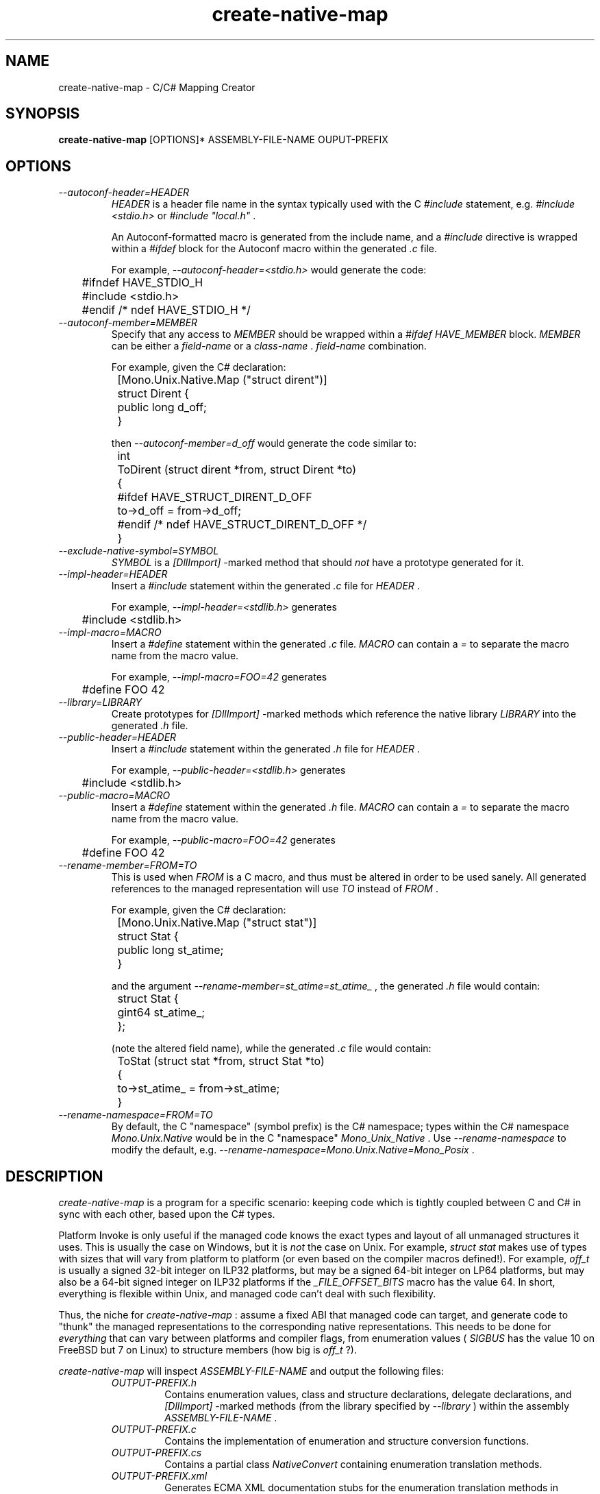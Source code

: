 .\" 
.\" create-native-map manual page.
.\" (C) 2006 Jonathan Pryor
.\" Author:
.\"   Jonathan Pryor (jonpryor@vt.edu)
.\"
.de Sp \" Vertical space (when we can't use .PP)
.if t .sp .5v
.if n .sp
..
.TH "create-native-map" 1
.SH NAME
create-native-map \- C/C# Mapping Creator
.SH SYNOPSIS
.B create-native-map
[OPTIONS]* ASSEMBLY-FILE-NAME OUPUT-PREFIX
.SH OPTIONS
.TP
.I \--autoconf-header=HEADER
.I HEADER
is a header file name in the syntax typically used with the C 
.I #include
statement, e.g.
.I "#include <stdio.h>"
or 
.I "#include ""local.h"""
\&.
.Sp
An Autoconf-formatted macro is generated from the include name, and a
.I #include
directive is wrapped within a
.I #ifdef
block for the Autoconf macro within the generated
.I .c
file.
.Sp
For example,
.I "--autoconf-header=<stdio.h>"
would generate the code:
.nf

	#ifndef HAVE_STDIO_H
	#include <stdio.h>
	#endif /* ndef HAVE_STDIO_H */

.fi
.TP
.I \--autoconf-member=MEMBER
Specify that any access to 
.I MEMBER
should be wrapped within a 
.I #ifdef HAVE_MEMBER
block.
.I MEMBER
can be either a 
.I field-name
or a 
.I class-name
\&.
.I field-name
combination.
.Sp
For example, given the C# declaration:
.nf

	[Mono.Unix.Native.Map ("struct dirent")]
	struct Dirent {
		public long d_off;
	}

.fi
then
.I "--autoconf-member=d_off"
would generate the code similar to:
.nf

	int
	ToDirent (struct dirent *from, struct Dirent *to)
	{
	#ifdef HAVE_STRUCT_DIRENT_D_OFF
		to->d_off = from->d_off;
	#endif /* ndef HAVE_STRUCT_DIRENT_D_OFF */
	}

.fi
.TP
.I \--exclude-native-symbol=SYMBOL
.I SYMBOL
is a 
.I [DllImport]
-marked method that should
.I not
have a prototype generated for it.
.TP
.I \--impl-header=HEADER
Insert a 
.I #include
statement within the generated 
.I .c
file for 
.I HEADER
\&.
.Sp
For example, 
.I "--impl-header=<stdlib.h>"
generates
.nf

	#include <stdlib.h>

.fi
.TP
.I \--impl-macro=MACRO
Insert a
.I #define
statement within the generated
.I .c
file.  
.I MACRO
can contain a 
.I "="
to separate the macro name from the macro value.
.Sp
For example,
.I "--impl-macro=FOO=42"
generates
.nf

	#define FOO 42

.fi
.TP
.I \--library=LIBRARY
Create prototypes for
.I [DllImport]
-marked methods which reference the native library
.I LIBRARY
into the generated 
.I .h
file.
.TP
.I \--public-header=HEADER
Insert a 
.I #include
statement within the generated 
.I .h
file for 
.I HEADER
\&.
.Sp
For example, 
.I "--public-header=<stdlib.h>"
generates
.nf

	#include <stdlib.h>

.fi
.TP
.I \--public-macro=MACRO
Insert a
.I #define
statement within the generated
.I .h
file.  
.I MACRO
can contain a 
.I "="
to separate the macro name from the macro value.
.Sp
For example,
.I "--public-macro=FOO=42"
generates
.nf

	#define FOO 42

.fi
.TP
.I \--rename-member=FROM=TO
This is used when 
.I FROM
is a C macro, and thus must be altered in order to be used sanely.  All 
generated references to the managed representation will use 
.I TO 
instead of
.I FROM
\&.
.Sp
For example, given the C# declaration:
.nf

	[Mono.Unix.Native.Map ("struct stat")]
	struct Stat {
		public long st_atime;
	}

.fi
and the argument
.I "--rename-member=st_atime=st_atime_"
, the generated 
.I .h
file would contain:
.nf

	struct Stat {
		gint64 st_atime_;
	};

.fi
(note the altered field name), while the generated
.I .c
file would contain:
.nf

	ToStat (struct stat *from, struct Stat *to)
	{
		to->st_atime_ = from->st_atime;
	}

.fi
.TP
.I \--rename-namespace=FROM=TO
By default, the C "namespace" (symbol prefix) is the C# namespace; types 
within the C# namespace 
.I Mono.Unix.Native
would be in the C "namespace"
.I Mono_Unix_Native
\&.
Use 
.I "--rename-namespace"
to modify the default, e.g.
.I "--rename-namespace=Mono.Unix.Native=Mono_Posix"
\&.
.PP
.SH DESCRIPTION
.I create-native-map
is a program for a specific scenario: keeping code which is tightly coupled
between C and C# in sync with each other, based upon the C# types.
.PP
Platform Invoke is only useful if the managed code knows the exact types
and layout of all unmanaged structures it uses.  This is usually the case
on Windows, but it is
.I not
the case on Unix.  For example,
.I "struct stat"
makes use of types with sizes that will vary from platform to platform
(or even based on the compiler macros defined!).  For example,
.I off_t
is usually a signed 32-bit integer on ILP32 platforms, but may be a
signed 64-bit integer on LP64 platforms, but may also be a 64-bit signed
integer on ILP32 platforms if the
.I "_FILE_OFFSET_BITS"
macro has the value 64.
In short, everything is flexible within Unix, and managed code can't deal
with such flexibility.
.PP
Thus, the niche for 
.I create-native-map
: assume a fixed ABI that managed code can target, and generate code to 
"thunk" the managed representations to the corresponding native representations.
This needs to be done for 
.I everything
that can vary between platforms and compiler flags, from enumeration values
(
.I SIGBUS
has the value 10 on FreeBSD but 7 on Linux) to structure members (how big is 
.I off_t
?).
.PP
.I create-native-map
will inspect 
.I ASSEMBLY-FILE-NAME
and output the following files:
.RS
.ne 8
.TP
.I OUTPUT-PREFIX.h
Contains enumeration values, class and structure declarations, 
delegate declarations, and 
.I [DllImport]
-marked methods (from the library specified by
.I \--library
) within the assembly
.I ASSEMBLY-FILE-NAME
\&.
.TP
.I OUTPUT-PREFIX.c
Contains the implementation of enumeration and structure conversion functions.
.TP
.I OUTPUT-PREFIX.cs
Contains a partial class
.I NativeConvert
containing enumeration translation methods.
.TP
.I OUTPUT-PREFIX.xml
Generates ECMA XML documentation stubs for the enumeration translation methods in
.I OUTPUT-PREFIX.cs
\&.
.ne
.RE
.PP
.I create-native-map
primarily looks for 
.I MapAttribute
-decorated types, and makes use of two 
.I MapAttribute
properties:
.RS
.ne 8
.TP
.I NativeType
Contains the corresponding C type.  Only useful if applied to classes, structures,
and fields.
.TP
.I SuppressFlags
When specified on an enumeration member of a
.I [Flags]
-decorated enumeration type, 
.I disables
the normal code generator support for bit-masking enumeration types.
.Sp
This is useful when bitmask and non-bitmask information is stored within the
same type, and bitmask checking shouldn't be used for the non-bitmask values.
Example: 
.I Mono.Unix.Native.FilePermissions.S_IFREG
, which is not a bitmask value, while most of 
.I FilePermissions
consists of bitmask values (
.I FilePermissions.S_IRUSR
, 
.I FilePermissions.S_IWUSR
, etc.).
.ne
.RE
.PP
The
.I MapAttribute
attribute can be specified on classes, structures, delegates, fields, and
enumerations.
.TP
Delegates
Code generation for delegates ignores the 
.I MapAttribute.NativeType
property, and generates a function pointer 
.I typedef
that best matches the delegate declaration into the
.I .h
file.
.Sp
For example,
.nf

	namespace Foo {
		[Map]
		delegate string MyCallback (string s);
	}

.fi
generates the 
.I typedef
:
.nf

	typedef char* (*Foo_MyCallback) (const char *s);

.fi
.TP
Classes and Structures
A 
.I [Map]
-decorated class or structure will get a C structure declaration within the
.I .h
file:
.nf

	[Map]
	struct Foo {
		public int i;
	}

.fi
becomes
.nf

	struct Foo {
		public int i;
	};

.fi
If the 
.I MapAttribute.NativeType
property is set, then conversion functions will be declared within the
.I .h
file and created within the
.I .c
file:
.nf

	namespace Foo {
		[Map ("struct stat")]
		struct Stat {
			public uint st_uid;
		}
	}

.fi
becomes
.nf

	/* The .h file */
	struct Foo_Stat {
		unsigned int st_uid;
	};
	int
	Foo_FromStat (struct Foo_Stat *from, struct stat *to);
	int
	Foo_ToStat (struct stat *to, sxtruct Foo_Stat *to);

	/* The .c file */
	int
	Foo_FromStat (struct Foo_Stat *from, struct stat *to)
	{
		memset (to, 0, sizeof(*to);
		to->st_uid = from->st_uid;
		return 0;
	}

	int
	Foo_ToStat (struct stat *to, sxtruct Foo_Stat *to)
	{
		memset (to, 0, sizeof(*to);
		to->st_uid = from->st_uid;
		return 0;
	}

.fi
.TP
Fields
If a field (1) has the
.I MapAttribute
attribute, and (2) has the
.I MapAttribute.NativeType
property set, then the specified native type will be used for overflow
checking.  For example:
.nf

	namespace Foo {
		[Map ("struct stat")]
		struct Stat {
			[Map ("off_t")] public long st_size;
		}
	}

.fi
generates
.nf

	/* The .h file */
	struct Foo_Stat {
		gint64 st_size;
	};
	int
	Foo_FromStat (struct Foo_Stat *from, struct stat *to);
	int
	Foo_ToStat (struct stat *to, sxtruct Foo_Stat *to);

	/* The .c file */
	int
	Foo_FromStat (struct Foo_Stat *from, struct stat *to)
	{
		_cnm_return_val_if_overflow (off_t, from->st_size, -1);

		memset (to, 0, sizeof(*to);
		to->st_size = from->st_size;
		return 0;
	}

	int
	Foo_ToStat (struct stat *to, sxtruct Foo_Stat *to)
	{
		_cnm_return_val_if_overflow (gint64, from->st_size, -1);

		memset (to, 0, sizeof(*to);
		to->st_size = from->st_size;
		return 0;
	}

.fi
This is useful for better error checking within the conversion functions.
.I MapAttribute.NativeType
is required for this as there is no other way to know what the native type is
(without parsing the system header files...).
.TP
Enumerations
Generates a C enumeration and macros for each of the members within the enumeration.
.I To
and 
.I From
functions are also declared in the 
.I .h
file and implemented in the 
.I .c
file.
.Sp
For example,
.nf

	namespace Foo {
		[Map]
		enum Errno {
			EINVAL
		}
	}

.fi
would generate the following in the 
.I .h
file:
.nf

	enum Foo_Errno {
		Foo_Errno_EINVAL          = 0,
		#define Foo_Errno_EINVAL    Foo_Errno_EINVAL
	};
	int Foo_FromErrno (int from, int *to);
	int Foo_ToErrno (int from, int *to);

.fi
and generates the following in the the
.I .c
file:
.nf

	int
	Foo_FromErrno (int from, int *to)
	{
		*to = 0;
		if (from == Foo_Errno_EPERM)
	#ifdef EINVAL 
			{*to = EINVAL;}
	#else
			{errno = EINVAL; return -1;}
	#endif
		return 0;
	}

	int
	Foo_ToErrno (int from, int *to)
	{
		*to = 0;
	#ifdef EINVAL
		if (from == EINVAL)
			{*to = Foo_Errno_EPERM; return 0;}
	#endif
		return -1;
	}

.fi
Different code will be generated if the managed enum is a 
.I [Flags]
-decorated enumeration (to account for bitwise flags), but
this is the basic idea.
.PP
.SH MAILING LISTS
Visit http://lists.ximian.com/mailman/listinfo/mono-devel-list for details.
.SH WEB SITE
Visit http://www.mono-project.com for details
